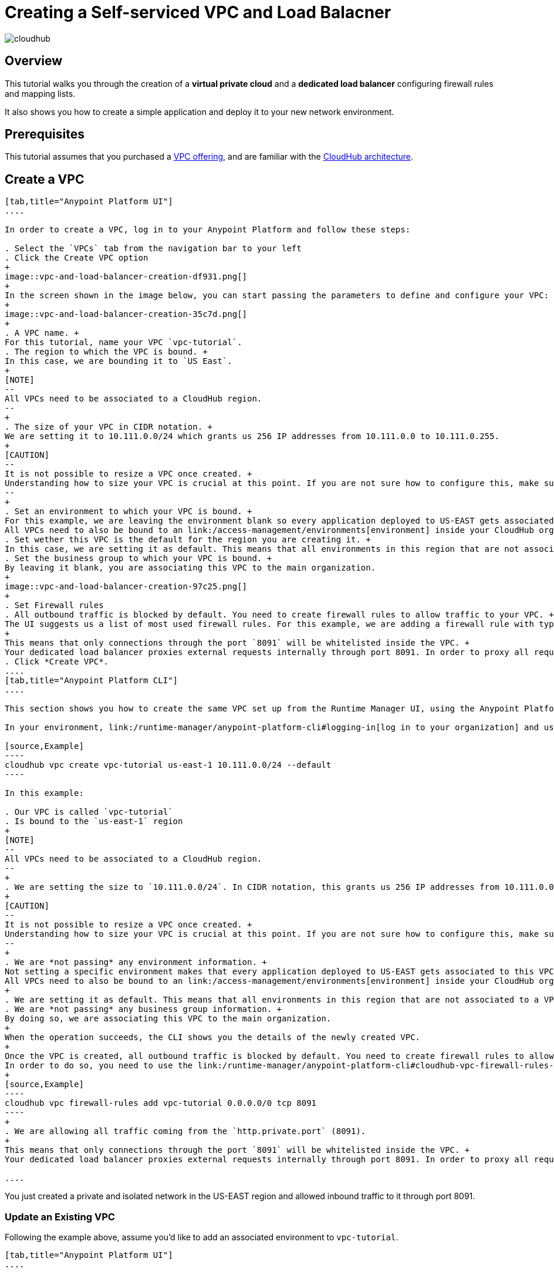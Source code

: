 = Creating a Self-serviced VPC and Load Balacner

image:cloudhub-logo.png[cloudhub]

== Overview

This tutorial walks you through the creation of a *virtual private cloud* and a *dedicated load balancer* configuring firewall rules and mapping lists.

It also shows you how to create a simple application and deploy it to your new network environment.

== Prerequisites

This tutorial assumes that you purchased a link:/runtime-manager/virtual-private-cloud[VPC offering], and are familiar with the link:/runtime-manager/cloudhub-architecture[CloudHub architecture].

== Create a VPC

[tabs]
------
[tab,title="Anypoint Platform UI"]
....

In order to create a VPC, log in to your Anypoint Platform and follow these steps:

. Select the `VPCs` tab from the navigation bar to your left
. Click the Create VPC option
+
image::vpc-and-load-balancer-creation-df931.png[]
+
In the screen shown in the image below, you can start passing the parameters to define and configure your VPC:
+
image::vpc-and-load-balancer-creation-35c7d.png[]
+
. A VPC name. +
For this tutorial, name your VPC `vpc-tutorial`.
. The region to which the VPC is bound. +
In this case, we are bounding it to `US East`.
+
[NOTE]
--
All VPCs need to be associated to a CloudHub region.
--
+
. The size of your VPC in CIDR notation. +
We are setting it to 10.111.0.0/24 which grants us 256 IP addresses from 10.111.0.0 to 10.111.0.255.
+
[CAUTION]
--
It is not possible to resize a VPC once created. +
Understanding how to size your VPC is crucial at this point. If you are not sure how to configure this, make sure to follow our link:/runtime-manager/virtual-private-cloud#size-your-vpc[VPC sizing] guide
--
+
. Set an environment to which your VPC is bound. +
For this example, we are leaving the environment blank so every application deployed to US-EAST gets associated to this VPC disregarding to which environment it is being deployed. +
All VPCs need to also be bound to an link:/access-management/environments[environment] inside your CloudHub organization or business group. +
. Set wether this VPC is the default for the region you are creating it. +
In this case, we are setting it as default. This means that all environments in this region that are not associated to a VPC will be, by default, associated to this VPC.
. Set the business group to which your VPC is bound. +
By leaving it blank, you are associating this VPC to the main organization.
+
image::vpc-and-load-balancer-creation-97c25.png[]
+
. Set Firewall rules
. All outbound traffic is blocked by default. You need to create firewall rules to allow traffic to your VPC. +
The UI suggests us a list of most used firewall rules. For this example, we are adding a firewall rule with type 'http.private.port' from `Anywhere`. Note that the port range is automatically set to `8091`. +
+
This means that only connections through the port `8091` will be whitelisted inside the VPC. +
Your dedicated load balancer proxies external requests internally through port 8091. In order to proxy all requests from the load balancer, all applications that we deploy to the VPC must be listening http requests through port 8091.
. Click *Create VPC*.
....
[tab,title="Anypoint Platform CLI"]
....

This section shows you how to create the same VPC set up from the Runtime Manager UI, using the Anypoint Platform CLI.

In your environment, link:/runtime-manager/anypoint-platform-cli#logging-in[log in to your organization] and use the link:/runtime-manager/anypoint-platform-cli#cloudhub-vpc-create[vpc create] command to create the VPC:

[source,Example]
----
cloudhub vpc create vpc-tutorial us-east-1 10.111.0.0/24 --default
----

In this example:

. Our VPC is called `vpc-tutorial`
. Is bound to the `us-east-1` region
+
[NOTE]
--
All VPCs need to be associated to a CloudHub region.
--
+
. We are setting the size to `10.111.0.0/24`. In CIDR notation, this grants us 256 IP addresses from 10.111.0.0 to 10.111.0.255.
+
[CAUTION]
--
It is not possible to resize a VPC once created. +
Understanding how to size your VPC is crucial at this point. If you are not sure how to configure this, make sure to follow our link:/runtime-manager/virtual-private-cloud#size-your-vpc[VPC sizing] guide
--
+
. We are *not passing* any environment information. +
Not setting a specific environment makes that every application deployed to US-EAST gets associated to this VPC disregarding to which environment it is being deployed. +
All VPCs need to also be bound to an link:/access-management/environments[environment] inside your CloudHub organization or business group.
+
. We are setting it as default. This means that all environments in this region that are not associated to a VPC will be, by default, associated to this VPC. +
. We are *not passing* any business group information. +
By doing so, we are associating this VPC to the main organization.
+
When the operation succeeds, the CLI shows you the details of the newly created VPC.
+
Once the VPC is created, all outbound traffic is blocked by default. You need to create firewall rules to allow traffic to your VPC. +
In order to do so, you need to use the link:/runtime-manager/anypoint-platform-cli#cloudhub-vpc-firewall-rules-add[vpc firewall-rules add] command:
+
[source,Example]
----
cloudhub vpc firewall-rules add vpc-tutorial 0.0.0.0/0 tcp 8091
----
+
. We are allowing all traffic coming from the `http.private.port` (8091).
+
This means that only connections through the port `8091` will be whitelisted inside the VPC. +
Your dedicated load balancer proxies external requests internally through port 8091. In order to proxy all requests from the load balancer, all applications that we deploy to the VPC must be listening http requests through port 8091.

....
------

You just created a private and isolated network in the US-EAST region and allowed inbound traffic to it through port 8091.

=== Update an Existing VPC

Following the example above, assume you'd like to add an associated environment to `vpc-tutorial`. +

[tabs]
------
[tab,title="Anypoint Platform UI"]
....

. Find your VPC from the list of existing VPC in the UI, and select it.
. Navigate to the "Environments" dropdown menu and select the environment you'd like.
. Go to the bottom of the page and select "update VPC"

....
[tab,title="Anypoint Platform CLI"]
....
Although it is not possible to update certain values from your VPC through the Anypoint Platform CLI, you can use the link:https://anypoint.mulesoft.com/apiplatform/anypoint-platform/#/portals/organizations/68ef9520-24e9-4cf2-b2f5-620025690913/apis/8617/versions/85955/pages/107964[Cloudhub API]:

Log in to the CloudHub services passing your credentials through the `https://anypoint.mulesoft.com/accounts/login` endpoint.

Then, update your VPC using a `PUT` request to the `qa.anypoint.mulesoft.com/cloudhub/api/organizations/<yourOrganizationId>/vpcs/<yourVPCId>/` endpoint with a JSON payload:

[source,json,linenums]
----
{
	"associatedEnvironments": [
		"<EnvironmentId>"
	]
}
----

[NOTE]
--
`<EnvironmentId>` needs to be replaced by the Id of the environment to which you want to associate this VPC. +
You can get the Ids for your environments running a link:/runtime-manager/anypoint-platform-cli#account-environment-list[account environment list] command.
--

The same applies to update all other properties of your VPC. Follow the link:https://anypoint.mulesoft.com/apiplatform/anypoint-platform/#/portals/organizations/68ef9520-24e9-4cf2-b2f5-620025690913/apis/8617/versions/85955/pages/107964[Cloudhub API's portal documentation] to know how to update specific resources.
....
------

Now we are going to create a Load balancer inside this network, and configure it to be the exposed endpoint to reach your application.

== Create a Load Balancer

Once your VPC is created, you can set up a dedicated load balancer to administrate an SSL endpoint for the CloudHub workers deployed in your VPC. +
This feature will eventually be built into the Runtime Manager UI, however currently it’s only available as a service that can be used via the link:/runtime-manager/anypoint-platform-cli[Anypoint Command Line Interface].

A load balancer can be created using the link:/runtime-manager/anypoint-platform-cli#cloudhub-load-balancer-create[load-balancer create]:

[source,Example]
----
> cloudhub load-balancer create vpc-tutorial lb-tutorial /Users/fernandomujica/Documents/chvpc/cert.pem /Users/fernandomujica/Documents/chvpc/key.pem --http on --verificationMode on
----

Also create a mapping rule to redirect traffic from your custom load balancer, to your application:

[source,Example]
----
> cloudhub load-balancer mappings add lb-tutorial 0 /{app}/ {app} /
----


Additionally, load balancers and VPCS can be programmatically managed using the link:/runtime-manager/runtime-manager-api[Cloudhub API] through the endpoints `anypoint.mulesoft.com/cloudhub/api/organizations/{orgid}/loadbalancers` and `anypoint.mulesoft.com/cloudhub/api/organizations/{orgid}/vpcs`.



== Delete a VPC

[NOTE]
--
In order to be able to delete a VPC, no load balancers need to be associated to it.

To delete a load balancer, use the link:/runtime-manager/anypoint-platform-cli#cloudhub-load-balancer-delete[load-balancer delete] command.
--
